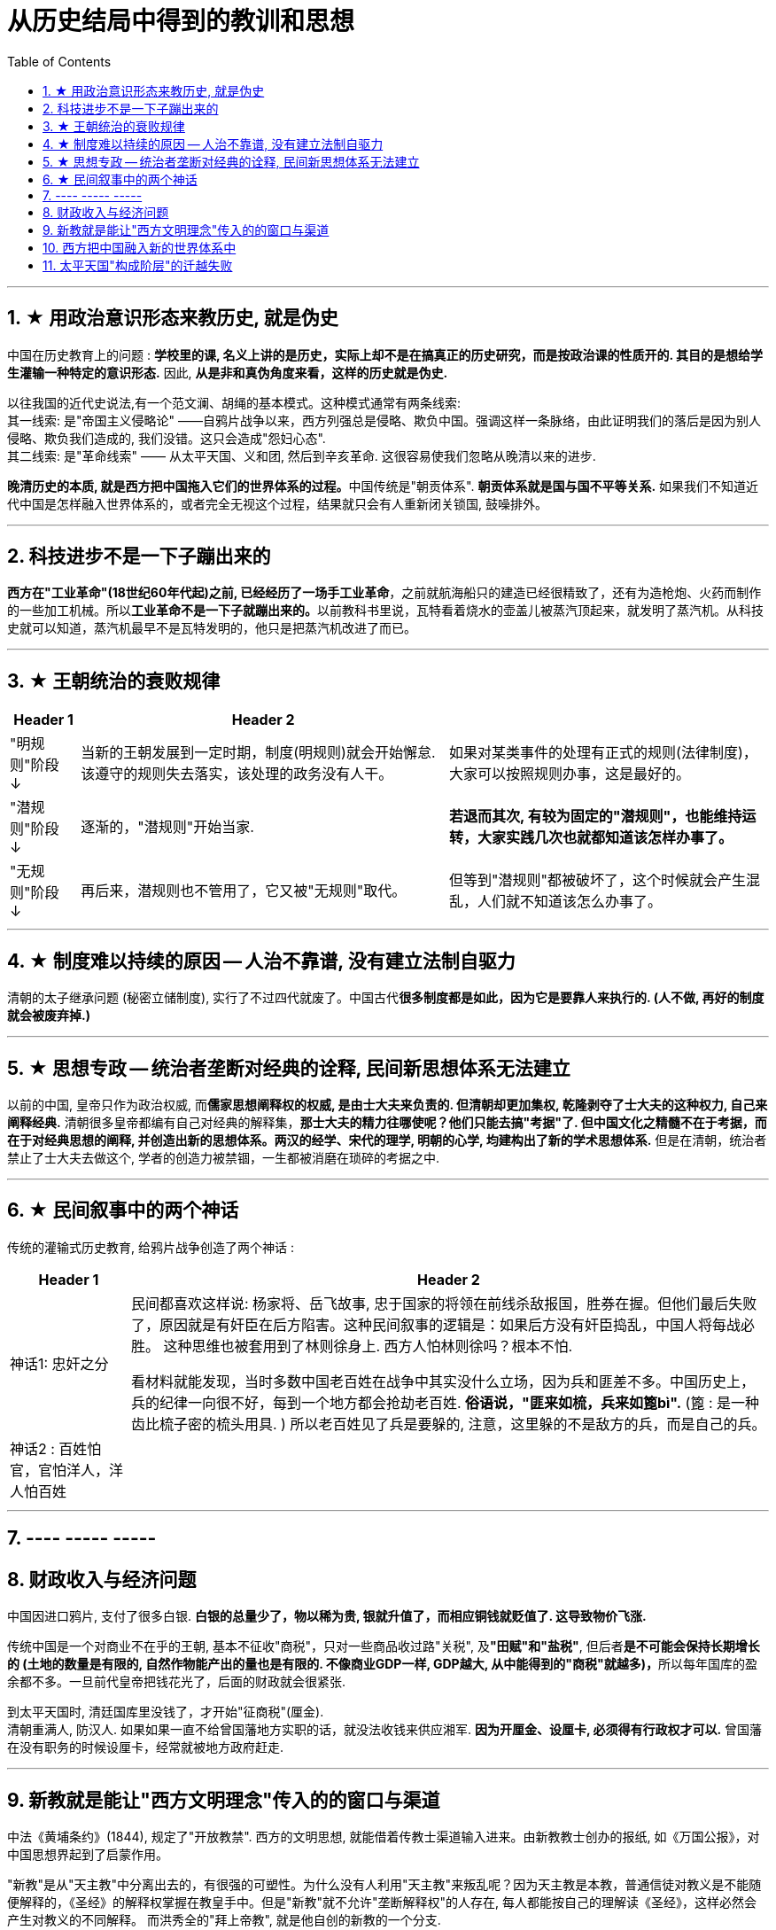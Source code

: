
= 从历史结局中得到的教训和思想
:toc: left
:toclevels: 3
:sectnums:

'''


== ★ 用政治意识形态来教历史, 就是伪史

中国在历史教育上的问题 : *学校里的课, 名义上讲的是历史，实际上却不是在搞真正的历史研究，而是按政治课的性质开的. 其目的是想给学生灌输一种特定的意识形态.* 因此, *从是非和真伪角度来看，这样的历史就是伪史.*

以往我国的近代史说法,有一个范文澜、胡绳的基本模式。这种模式通常有两条线索: +
其一线索: 是"帝国主义侵略论" ——自鸦片战争以来，西方列强总是侵略、欺负中国。强调这样一条脉络，由此证明我们的落后是因为别人侵略、欺负我们造成的, 我们没错。这只会造成"怨妇心态".  +
其二线索: 是"革命线索" —— 从太平天国、义和团, 然后到辛亥革命. 这很容易使我们忽略从晚清以来的进步. +

**晚清历史的本质, 就是西方把中国拖入它们的世界体系的过程。**中国传统是"朝贡体系". *朝贡体系就是国与国不平等关系.* 如果我们不知道近代中国是怎样融入世界体系的，或者完全无视这个过程，结果就只会有人重新闭关锁国, 鼓噪排外。

'''

== 科技进步不是一下子蹦出来的

*西方在"工业革命"(18世纪60年代起)之前, 已经经历了一场手工业革命*，之前就航海船只的建造已经很精致了，还有为造枪炮、火药而制作的一些加工机械。所以**工业革命不是一下子就蹦出来的。**以前教科书里说，瓦特看着烧水的壶盖儿被蒸汽顶起来，就发明了蒸汽机。从科技史就可以知道，蒸汽机最早不是瓦特发明的，他只是把蒸汽机改进了而已。

'''

== ★ 王朝统治的衰败规律

[.small]
[options="autowidth" cols="1a,1a,1a"]
|===
|Header 1 |Header 2|

|"明规则"阶段 +
↓
|当新的王朝发展到一定时期，制度(明规则)就会开始懈怠. 该遵守的规则失去落实，该处理的政务没有人干。
|如果对某类事件的处理有正式的规则(法律制度)，大家可以按照规则办事，这是最好的。

|"潜规则"阶段 +
↓
|逐渐的，"潜规则"开始当家.
|*若退而其次, 有较为固定的"潜规则"，也能维持运转，大家实践几次也就都知道该怎样办事了。*

|"无规则"阶段 +
↓
|再后来，潜规则也不管用了，它又被"无规则"取代。
|但等到"潜规则"都被破坏了，这个时候就会产生混乱，人们就不知道该怎么办事了。
|===

'''

== ★ 制度难以持续的原因 -- 人治不靠谱, 没有建立法制自驱力

清朝的太子继承问题 (秘密立储制度), 实行了不过四代就废了。中国古代**很多制度都是如此，因为它是要靠人来执行的. (人不做, 再好的制度就会被废弃掉.)**

'''


== ★ 思想专政 -- 统治者垄断对经典的诠释, 民间新思想体系无法建立

以前的中国, 皇帝只作为政治权威, 而**儒家思想阐释权的权威, 是由士大夫来负责的. 但清朝却更加集权, 乾隆剥夺了士大夫的这种权力, 自己来阐释经典.** 清朝很多皇帝都编有自己对经典的解释集，*那士大夫的精力往哪使呢？他们只能去搞"考据"了. 但中国文化之精髓不在于考据，而在于对经典思想的阐释, 并创造出新的思想体系。两汉的经学、宋代的理学, 明朝的心学, 均建构出了新的学术思想体系.* 但是在清朝，统治者禁止了士大夫去做这个, 学者的创造力被禁锢，一生都被消磨在琐碎的考据之中.

'''

== ★ 民间叙事中的两个神话

传统的灌输式历史教育, 给鸦片战争创造了两个神话 :

[.small]
[options="autowidth" cols="1a,1a"]
|===
|Header 1 |Header 2

|神话1: 忠奸之分
|民间都喜欢这样说: 杨家将、岳飞故事, 忠于国家的将领在前线杀敌报国，胜券在握。但他们最后失败了，原因就是有奸臣在后方陷害。这种民间叙事的逻辑是：如果后方没有奸臣捣乱，中国人将每战必胜。 这种思维也被套用到了林则徐身上. 西方人怕林则徐吗？根本不怕.

看材料就能发现，当时多数中国老百姓在战争中其实没什么立场，因为兵和匪差不多。中国历史上，兵的纪律一向很不好，每到一个地方都会抢劫老百姓. *俗语说，"匪来如梳，兵来如篦bì".* (篦 : 是一种齿比梳子密的梳头用具. ) 所以老百姓见了兵是要躲的, 注意，这里躲的不是敌方的兵，而是自己的兵。

|神话2 : 百姓怕官，官怕洋人，洋人怕百姓
|
|===

'''

== ---- ----- -----


== 财政收入与经济问题


中国因进口鸦片, 支付了很多白银. *白银的总量少了，物以稀为贵, 银就升值了，而相应铜钱就贬值了. 这导致物价飞涨.*

传统中国是一个对商业不在乎的王朝, 基本不征收"商税"，只对一些商品收过路"关税", 及**"田赋"和"盐税"**, 但后者**是不可能会保持长期增长的 (土地的数量是有限的, 自然作物能产出的量也是有限的. 不像商业GDP一样, GDP越大, 从中能得到的"商税"就越多)，**所以每年国库的盈余都不多。一旦前代皇帝把钱花光了，后面的财政就会很紧张.

到太平天国时, 清廷国库里没钱了，才开始"征商税"(厘金). +
清朝重满人, 防汉人. 如果如果一直不给曾国藩地方实职的话，就没法收钱来供应湘军. *因为开厘金、设厘卡, 必须得有行政权才可以.* 曾国藩在没有职务的时候设厘卡，经常就被地方政府赶走.



'''

== 新教就是能让"西方文明理念"传入的的窗口与渠道

中法《黄埔条约》(1844), 规定了"开放教禁". 西方的文明思想, 就能借着传教士渠道输入进来。由新教教士创办的报纸, 如《万国公报》，对中国思想界起到了启蒙作用。

"新教"是从"天主教"中分离出去的，有很强的可塑性。为什么没有人利用"天主教"来叛乱呢？因为天主教是本教，普通信徒对教义是不能随便解释的，《圣经》的解释权掌握在教皇手中。但是"新教"就不允许"垄断解释权"的人存在, 每人都能按自己的理解读《圣经》，这样必然会产生对教义的不同解释。 而洪秀全的"拜上帝教", 就是他自创的新教的一个分支.



'''

== 西方把中国融入新的世界体系中

早期英国对远东的贸易, 是由"东印度公司"专营的，这是一个商人的联合组织。1832年，*英国把东印度公司这种专营公司取消了，彻底地实行了自由贸易。* 以前让专营公司主持的时候，专营公司是有私人武装的，他们不需要国家的保护。专营制度取消以后，国家的责任就变大了，导致政府必须直接地去军事保护对外商贸。


'''

== 太平天国"构成阶层"的迁越失败

洪秀全只上读书人去当文案等, 从不委任他们以更高的职务，不给他们官当。太平天国就丧失了士大夫的支持。*许多士大夫作过比较，如果太平天国成功了，士大夫的命运可能要比在清朝的统治下更悲惨。* +
太平军兴起后，洋人也曾去考察. *美国公使说太平军不靠谱, 认为如果太平军当家的话，可能比清政府更难沟通，更没有规则，所以他们觉得还是支持清政府好些。* +

所以，太平天国的组成, 到最后就只有农民阶层自己，其中混杂了大量社会边缘人士。到了后期，尤其是1856年天京事变之后，大量的流民、土匪、以及像捻军这样的半匪半割据的势力, 也全部进来了。(即**太平军没有像宋江一样, 改变自己集团的人员身份阶层比例, 没能洗白自己.**) 因为那时候太平军已经实力减弱，所以不管什么人，只要愿意服从太平军，太平军就给他封号。他们就打着太平军的旗号，烧杀抢掠什么都干。

'''


113
